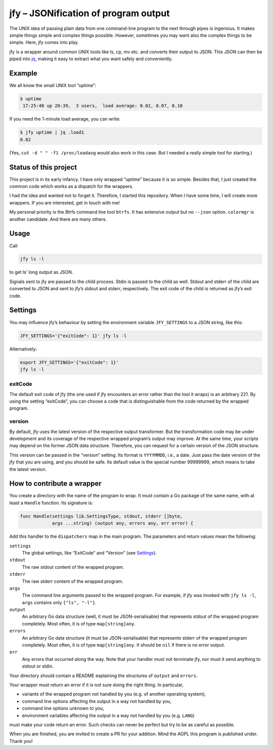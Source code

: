 jfy – JSONification of program output
=====================================

The UNIX idea of passing plain data from one command-line program to the next
through pipes is ingenious.  It makes simple things simple and complex things
possible.  However, sometimes you may want also the complex things to be
simple.  Here, jfy comes into play.

jfy is a wrapper around common UNIX tools like ls, cp, mv etc. and converts
their output to JSON.  This JSON can then be piped into `jq`_, making it easy
to extract what you want safely and conveniently.

.. _jq: https://stedolan.github.io/jq/


Example
-------

We all know the small UNIX tool “uptime”:

.. code-block:: sh

   $ uptime
    17:25:40 up 20:39,  3 users,  load average: 0.02, 0.07, 0.10

If you need the 1-minute load average, you can write:

.. code-block:: sh

   $ jfy uptime | jq .load1
   0.02

(Yes, ``cut -d " " -f1 /proc/loadavg`` would also work in this case.  But I
needed a really simple tool for starting.)


Status of this project
----------------------

This project is in its early infancy.  I have only wrapped “uptime” because it
is so simple.  Besides that, I just created the common code which works as a
dispatch for the wrappers.

I had the idea and wanted not to forget it.  Therefore, I started this
repository.  When I have some time, I will create more wrappers.  If you are
interested, get in touch with me!

My personal priority is the Btrfs command line tool ``btrfs``.  It has
extensive output but no ``--json`` option.  ``colormgr`` is another candidate.
And there are many others.


Usage
-----

Call

.. code-block:: sh

  jfy ls -l

to get ls’ long output as JSON.

Signals sent to jfy are passed to the child process.  Stdin is passed to the
child as well.  Stdout and stderr of the child are converted to JSON and sent
to jfy’s stdout and stderr, respectively.  The exit code of the child is
returned as jfy’s exit code.


Settings
--------

You may influence jfy’s behaviour by setting the environment variable
``JFY_SETTINGS`` to a JSON string, like this:

.. code-block:: sh

  JFY_SETTINGS='{"exitCode": 1}' jfy ls -l

Alternatively:

.. code-block:: sh

  export JFY_SETTINGS='{"exitCode": 1}'
  jfy ls -l


exitCode
........

The default exit code of jfy (the one used if jfy encounters an error rather
than the tool it wraps) is an arbitrary 221.  By using the setting “exitCode”,
you can choose a code that is distinguishable from the code returned by the
wrapped program.


version
.......

By default, jfy uses the latest version of the respective output transformer.
But the transformation code may be under development and its coverage of the
respective wrapped program’s output may improve.  At the same time, your
scripts may depend on the former JSON data structure.  Therefore, you can
request for a certain version of the JSON structure.

This version can be passed in the “version” setting.  Its format is
``YYYYMMDD``, i.e., a date.  Just pass the date version of the jfy that you are
using, and you should be safe.  Its default value is the special number
99999999, which means to take the latest version.


How to contribute a wrapper
---------------------------

You create a directory with the name of the program to wrap.  It must contain a
Go package of the same name, with at least a ``Handle`` function.  Its
signature is:

.. code-block:: go

   func Handle(settings lib.SettingsType, stdout, stderr []byte,
               args ...string) (output any, errors any, err error) {

Add this handler to the ``dispatchers`` map in the main program.  The
parameters and return values mean the following:

``settings``
  The global settings, like “ExitCode” and “Version” (see `Settings`_).

``stdout``
  The raw stdout content of the wrapped program.

``stderr``
  The raw stderr content of the wrapped program.

``args``
  The command line arguments passed to the wrapped program.  For example, if
  jfy was invoked with ``jfy ls -l``, ``args`` contains only ``{"ls", "-l"}``.

``output``
  An arbitrary Go data structure (well, it must be JSON-serialisable) that
  represents stdout of the wrapped program completely.  Most often, it is of
  type ``map[string]any``.

``errors``
  An arbitrary Go data structure (it must be JSON-serialisable) that represents
  stderr of the wrapped program completely.  Most often, it is of type
  ``map[string]any``.  It should be ``nil`` if there is no error output.

``err``
  Any errors that occurred along the way.  Note that your handler must not
  terminate jfy, nor must it send anything to stdout or stdin.

Your directory should contain a README explaining the structures of ``output``
and ``errors``.

Your wrapper must return an error if it is not sure doing the right thing.  In particular,

- variants of the wrapped program not handled by you (e.g. of another operating
  system),
- command line options affecting the output in a way not handled by you,
- command line options unknown to you,
- environment variables affecting the output in a way not handled by you
  (e.g. ``LANG``)

must make your code return an error.  Such checks can never be perfect but try
to be as careful as possible.

When you are finished, you are invited to create a PR for your addition.  Mind
the AGPL this program is published under.  Thank you!


..  LocalWords:  jfy Stdout stderr JSONification cp mv jq ls’ Stdin jfy’s
..  LocalWords:  stdout exitCode
